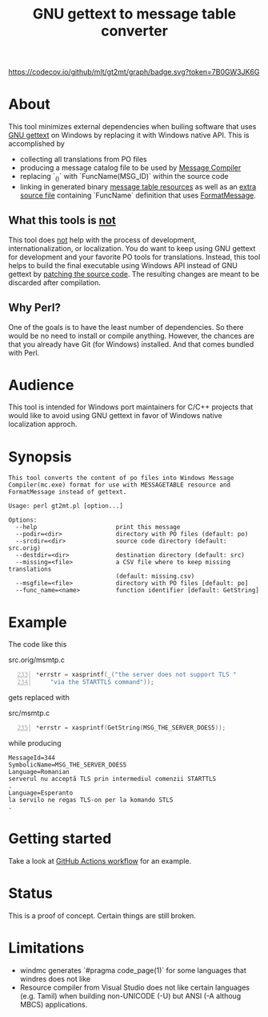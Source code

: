 #+TITLE: GNU gettext to message table converter
#+OPTIONS: ^:{}

[[https://github.com/mlt/gt2mt/actions/workflows/test.yml][https://github.com/mlt/gt2mt/actions/workflows/test.yml/badge.svg]]
[[https://codecov.io/github/mlt/gt2mt][https://codecov.io/github/mlt/gt2mt/graph/badge.svg?token=7B0GW3JK6G]]

* About
This tool minimizes external dependencies when builing software that
uses [[https://www.gnu.org/software/gettext/][GNU gettext]] on Windows by replacing it with Windows native
API. This is accomplished by

- collecting all translations from PO files
- producing a message catalog file to be used by [[https://learn.microsoft.com/en-us/windows/win32/wes/message-compiler--mc-exe-][Message Compiler]]
- replacing `_()` with `FuncName(MSG_ID)` within the source code
- linking in generated binary [[https://learn.microsoft.com/en-us/windows/win32/menurc/messagetable-resource][message table resources]] as well as an
  [[https://github.com/mlt/gt2mt/blob/master/get_message.c][extra source file]] containing `FuncName` definition that uses
  [[https://learn.microsoft.com/en-us/windows/win32/api/winbase/nf-winbase-formatmessagew][FormatMessage]].

** What this tools is _not_
This tool does _not_ help with the process of development,
internationalization, or localization. You do want to keep using GNU
gettext for development and your favorite PO tools for
translations. Instead, this tool helps to build the final executable
using Windows API instead of GNU gettext by [[https://github.com/mlt/gt2mt/blob/master/.github/workflows/test.yml][patching the source
code]]. The resulting changes are meant to be discarded after
compilation.

** Why Perl?
One of the goals is to have the least number of dependencies. So there
would be no need to install or compile anything. However, the chances
are that you already have Git (for Windows) installed. And that comes
bundled with Perl.

* Audience
This tool is intended for Windows port maintainers for C/C++ projects
that would like to avoid using GNU gettext in favor of Windows native
localization approch.

* Synopsis

#+begin_src sh :results verbatim :exports results
perl gt2mt.pl --help 2>&1 || true
#+end_src

#+RESULTS:
#+begin_example
This tool converts the content of po files into Windows Message
Compiler(mc.exe) format for use with MESSAGETABLE resource and
FormatMessage instead of gettext.

Usage: perl gt2mt.pl [option...]

Options:
  --help                      print this message
  --podir=<dir>               directory with PO files (default: po)
  --srcdir=<dir>              source code directory (default: src.orig)
  --destdir=<dir>             destination directory (default: src)
  --missing=<file>            a CSV file where to keep missing translations
                              (default: missing.csv)
  --msgfile=<file>            directory with PO files [default: po]
  --func_name=<name>          function identifier [default: GetString]
#+end_example

* Example

The code like this

#+caption: src.orig/msmtp.c
#+begin_src C -n 233
*errstr = xasprintf(_("the server does not support TLS "
    "via the STARTTLS command"));
#+end_src

gets replaced with

#+caption: src/msmtp.c
#+BEGIN_SRC C -n 235
*errstr = xasprintf(GetString(MSG_THE_SERVER_DOES5));
#+END_SRC

while producing

#+BEGIN_SRC MC
MessageId=344
SymbolicName=MSG_THE_SERVER_DOES5
Language=Romanian
serverul nu acceptă TLS prin intermediul comenzii STARTTLS
.
Language=Esperanto
la servilo ne regas TLS-on per la komando STLS
.
#+END_SRC

* Getting started
Take a look at [[https://github.com/mlt/gt2mt/blob/master/.github/workflows/test.yml][GitHub Actions workflow]] for an example.

* Status
This is a proof of concept. Certain things are still broken.

* Limitations
- windmc generates `#pragma code_page(1)` for some languages that
  windres does not like
- Resource compiler from Visual Studio does not like certain languages
  (e.g. Tamil) when building non-UNICODE (-U) but ANSI (-A althoug
  MBCS) applications.
